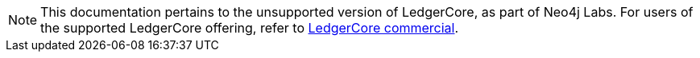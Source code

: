 [NOTE]
====
This documentation pertains to the unsupported version of LedgerCore, as part of Neo4j Labs.
For users of the supported LedgerCore offering, refer to https://neo4j.com/docs/neodash-commercial/[LedgerCore commercial].

====
